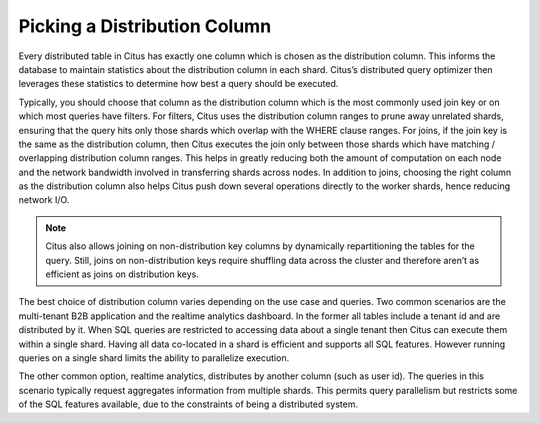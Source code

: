 .. _distributed_tables:

Picking a Distribution Column
#############################

Every distributed table in Citus has exactly one column which is chosen as the distribution column. This informs the database to maintain statistics about the distribution column in each shard. Citus’s distributed query optimizer then leverages these statistics to determine how best a query should be executed.

Typically, you should choose that column as the distribution column which is the most commonly used join key or on which most queries have filters. For filters, Citus uses the distribution column ranges to prune away unrelated shards, ensuring that the query hits only those shards which overlap with the WHERE clause ranges. For joins, if the join key is the same as the distribution column, then Citus executes the join only between those shards which have matching / overlapping distribution column ranges. This helps in greatly reducing both the amount of computation on each node and the network bandwidth involved in transferring shards across nodes. In addition to joins, choosing the right column as the distribution column also helps Citus push down several operations directly to the worker shards, hence reducing network I/O.

.. note::
  Citus also allows joining on non-distribution key columns by dynamically repartitioning the tables for the query. Still, joins on non-distribution keys require shuffling data across the cluster and therefore aren’t as efficient as joins on distribution keys.

The best choice of distribution column varies depending on the use case and queries. Two common scenarios are the multi-tenant B2B application and the realtime analytics dashboard. In the former all tables include a tenant id and are distributed by it. When SQL queries are restricted to accessing data about a single tenant then Citus can execute them within a single shard. Having all data co-located in a shard is efficient and supports all SQL features. However running queries on a single shard limits the ability to parallelize execution.

The other common option, realtime analytics, distributes by another column (such as user id). The queries in this scenario typically request aggregates information from multiple shards. This permits query parallelism but restricts some of the SQL features available, due to the constraints of being a distributed system.
